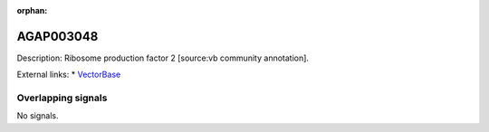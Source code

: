 :orphan:

AGAP003048
=============





Description: Ribosome production factor 2 [source:vb community annotation].

External links:
* `VectorBase <https://www.vectorbase.org/Anopheles_gambiae/Gene/Summary?g=AGAP003048>`_

Overlapping signals
-------------------



No signals.


